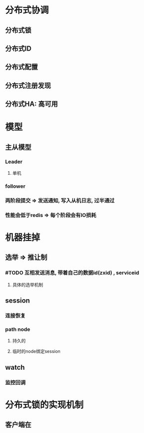 * 分布式协调
** 分布式锁
** 分布式ID
** 分布式配置
** 分布式注册发现
** 分布式HA: 高可用
* 模型
** 主从模型
*** Leader
**** 单机
*** follower
*** 两阶段提交 => 发送通知, 写入从机日志, 过半通过
*** 性能会低于redis => 每个阶段会有IO损耗
* 机器挂掉
** 选举 => 推让制
*** #TODO 互相发送消息, 带着自己的数据id(zxid) , serviceid
**** 具体的选举机制
** session
*** 连接恢复
*** path node
**** 持久的
**** 临时的node绑定session
** watch
*** 监控回调
* 分布式锁的实现机制
** 客户端在